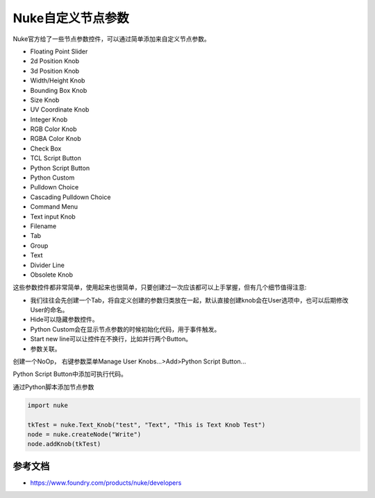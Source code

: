 ==============================
Nuke自定义节点参数
==============================

Nuke官方给了一些节点参数控件，可以通过简单添加来自定义节点参数。

- Floating Point Slider
- 2d Position Knob
- 3d Position Knob
- Width/Height Knob
- Bounding Box Knob
- Size Knob
- UV Coordinate Knob
- Integer Knob
- RGB Color Knob
- RGBA Color Knob
- Check Box
- TCL Script Button
- Python Script Button
- Python Custom
- Pulldown Choice
- Cascading Pulldown Choice
- Command Menu
- Text input Knob
- Filename
- Tab
- Group
- Text
- Divider Line
- Obsolete Knob

这些参数控件都非常简单，使用起来也很简单，只要创建过一次应该都可以上手掌握，但有几个细节值得注意:

- 我们往往会先创建一个Tab，将自定义创建的参数归类放在一起，默认直接创建knob会在User选项中，也可以后期修改User的命名。
- Hide可以隐藏参数控件。
- Python Custom会在显示节点参数的时候初始化代码，用于事件触发。
- Start new line可以让控件在不换行，比如并行两个Button。
- 参数关联。

创建一个NoOp， 右键参数菜单Manage User Knobs...>Add>Python Script Button...

Python Script Button中添加可执行代码。

通过Python脚本添加节点参数

.. code-block:: python

    import nuke

    tkTest = nuke.Text_Knob("test", "Text", "This is Text Knob Test")
    node = nuke.createNode("Write")
    node.addKnob(tkTest)

---------------------------
参考文档
---------------------------

- https://www.foundry.com/products/nuke/developers
